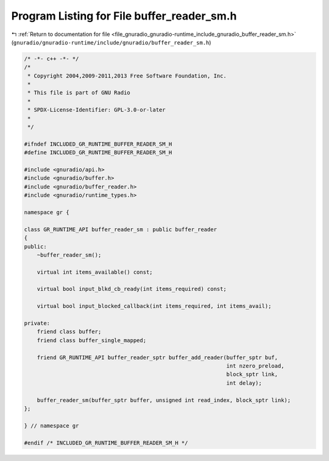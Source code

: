 
.. _program_listing_file_gnuradio_gnuradio-runtime_include_gnuradio_buffer_reader_sm.h:

Program Listing for File buffer_reader_sm.h
===========================================

|exhale_lsh| :ref:`Return to documentation for file <file_gnuradio_gnuradio-runtime_include_gnuradio_buffer_reader_sm.h>` (``gnuradio/gnuradio-runtime/include/gnuradio/buffer_reader_sm.h``)

.. |exhale_lsh| unicode:: U+021B0 .. UPWARDS ARROW WITH TIP LEFTWARDS

.. code-block:: cpp

   /* -*- c++ -*- */
   /*
    * Copyright 2004,2009-2011,2013 Free Software Foundation, Inc.
    *
    * This file is part of GNU Radio
    *
    * SPDX-License-Identifier: GPL-3.0-or-later
    *
    */
   
   #ifndef INCLUDED_GR_RUNTIME_BUFFER_READER_SM_H
   #define INCLUDED_GR_RUNTIME_BUFFER_READER_SM_H
   
   #include <gnuradio/api.h>
   #include <gnuradio/buffer.h>
   #include <gnuradio/buffer_reader.h>
   #include <gnuradio/runtime_types.h>
   
   namespace gr {
   
   class GR_RUNTIME_API buffer_reader_sm : public buffer_reader
   {
   public:
       ~buffer_reader_sm();
   
       virtual int items_available() const;
   
       virtual bool input_blkd_cb_ready(int items_required) const;
   
       virtual bool input_blocked_callback(int items_required, int items_avail);
   
   private:
       friend class buffer;
       friend class buffer_single_mapped;
   
       friend GR_RUNTIME_API buffer_reader_sptr buffer_add_reader(buffer_sptr buf,
                                                                  int nzero_preload,
                                                                  block_sptr link,
                                                                  int delay);
   
       buffer_reader_sm(buffer_sptr buffer, unsigned int read_index, block_sptr link);
   };
   
   } // namespace gr
   
   #endif /* INCLUDED_GR_RUNTIME_BUFFER_READER_SM_H */
